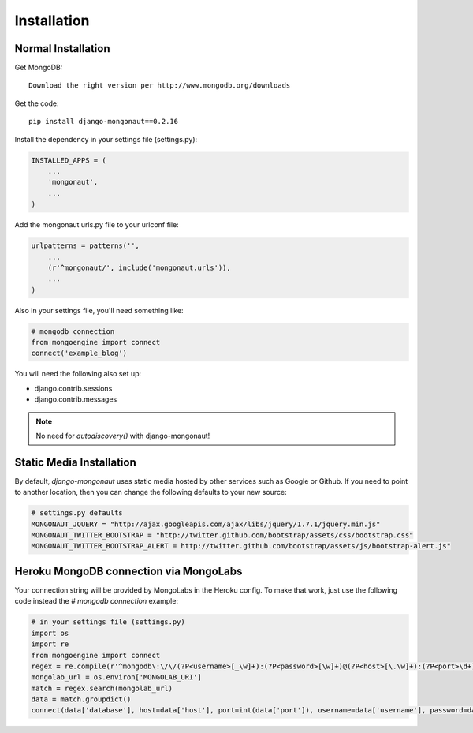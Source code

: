 ============
Installation
============

Normal Installation
===================

Get MongoDB::

    Download the right version per http://www.mongodb.org/downloads

Get the code::

    pip install django-mongonaut==0.2.16
    
Install the dependency in your settings file (settings.py):

.. sourcecode:: python

    INSTALLED_APPS = (
        ...
        'mongonaut',
        ...
    )

Add the mongonaut urls.py file to your urlconf file:

.. sourcecode:: python

    urlpatterns = patterns('',
        ...
        (r'^mongonaut/', include('mongonaut.urls')),
        ...
    )

Also in your settings file, you'll need something like:

.. sourcecode:: python

    # mongodb connection
    from mongoengine import connect
    connect('example_blog')

You will need the following also set up:

* django.contrib.sessions
* django.contrib.messages

.. note:: No need for `autodiscovery()` with django-mongonaut!

Static Media Installation
=========================

By default, `django-mongonaut` uses static media hosted by other services such as Google or Github. 
If you need to point to another location, then you can change the following defaults to your new source:

.. sourcecode:: python

    # settings.py defaults
    MONGONAUT_JQUERY = "http://ajax.googleapis.com/ajax/libs/jquery/1.7.1/jquery.min.js"
    MONGONAUT_TWITTER_BOOTSTRAP = "http://twitter.github.com/bootstrap/assets/css/bootstrap.css"
    MONGONAUT_TWITTER_BOOTSTRAP_ALERT = http://twitter.github.com/bootstrap/assets/js/bootstrap-alert.js"
    

Heroku MongoDB connection via MongoLabs
=======================================

Your connection string will be provided by MongoLabs in the Heroku config. To make that work, just use the following code instead the `# mongodb connection` example:

.. sourcecode:: python

    # in your settings file (settings.py)
    import os
    import re
    from mongoengine import connect
    regex = re.compile(r'^mongodb\:\/\/(?P<username>[_\w]+):(?P<password>[\w]+)@(?P<host>[\.\w]+):(?P<port>\d+)/(?P<database>[_\w]+)$')
    mongolab_url = os.environ['MONGOLAB_URI']
    match = regex.search(mongolab_url)
    data = match.groupdict()
    connect(data['database'], host=data['host'], port=int(data['port']), username=data['username'], password=data['password'])
